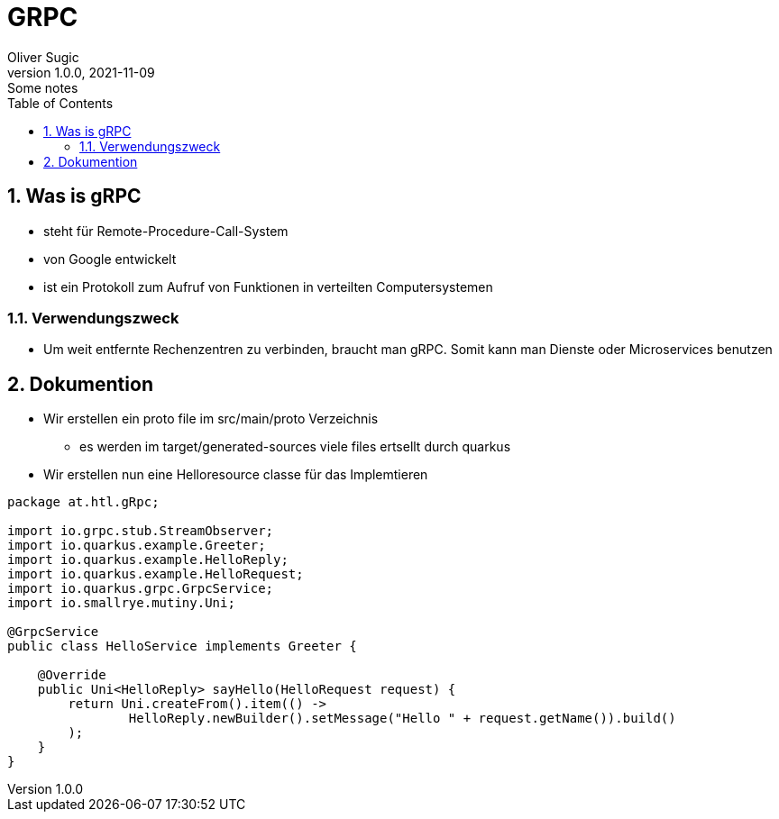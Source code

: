 = GRPC
Oliver Sugic
1.0.0, 2021-11-09: Some notes
ifndef::imagesdir[:imagesdir: images]
//:toc-placement!:  // prevents the generation of the doc at this position, so it can be printed afterwards
:sourcedir: ../src/main/java
:icons: font
:sectnums:    // Nummerierung der Überschriften / section numbering
:toc: left

//Need this blank line after ifdef, don't know why...
ifdef::backend-html5[]

// print the toc here (not at the default position)
//toc::[]

== Was is gRPC

* steht für Remote-Procedure-Call-System
* von Google entwickelt
* ist ein Protokoll zum Aufruf von Funktionen in verteilten Computersystemen

=== Verwendungszweck

* Um weit entfernte Rechenzentren zu verbinden, braucht man gRPC. Somit kann man Dienste oder Microservices benutzen

== Dokumention

* Wir erstellen ein proto file im src/main/proto Verzeichnis
** es werden im target/generated-sources viele files ertsellt durch quarkus
* Wir erstellen nun eine Helloresource classe für das Implemtieren
[source,java]
----
package at.htl.gRpc;

import io.grpc.stub.StreamObserver;
import io.quarkus.example.Greeter;
import io.quarkus.example.HelloReply;
import io.quarkus.example.HelloRequest;
import io.quarkus.grpc.GrpcService;
import io.smallrye.mutiny.Uni;

@GrpcService
public class HelloService implements Greeter {

    @Override
    public Uni<HelloReply> sayHello(HelloRequest request) {
        return Uni.createFrom().item(() ->
                HelloReply.newBuilder().setMessage("Hello " + request.getName()).build()
        );
    }
}
----
